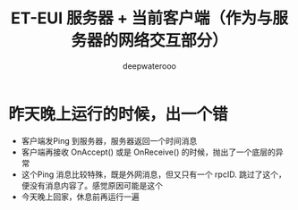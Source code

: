 #+latex_class: cn-article
#+title: ET-EUI 服务器 + 当前客户端（作为与服务器的网络交互部分）
#+author: deepwaterooo 

* 昨天晚上运行的时候，出一个错
- 客户端发Ping 到服务器，服务器返回一个时间消息
- 客户端再接收 OnAccept() 或是 OnReceive() 的时候，抛出了一个底层的异常
- 这个Ping 消息比较特殊，既是外网消息，但又只有一个 rpcID. 跳过了这个，便没有消息内容了。感觉原因可能是这个
- 今天晚上回家，休息前再运行一遍

